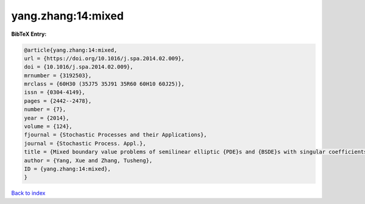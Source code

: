 yang.zhang:14:mixed
===================

.. :cite:t:`yang.zhang:14:mixed`

.. bibliography:: ../../All.bib

**BibTeX Entry:**

.. code-block:: bibtex

   @article{yang.zhang:14:mixed,
   url = {https://doi.org/10.1016/j.spa.2014.02.009},
   doi = {10.1016/j.spa.2014.02.009},
   mrnumber = {3192503},
   mrclass = {60H30 (35J75 35J91 35R60 60H10 60J25)},
   issn = {0304-4149},
   pages = {2442--2478},
   number = {7},
   year = {2014},
   volume = {124},
   fjournal = {Stochastic Processes and their Applications},
   journal = {Stochastic Process. Appl.},
   title = {Mixed boundary value problems of semilinear elliptic {PDE}s and {BSDE}s with singular coefficients},
   author = {Yang, Xue and Zhang, Tusheng},
   ID = {yang.zhang:14:mixed},
   }

`Back to index <../index>`_
